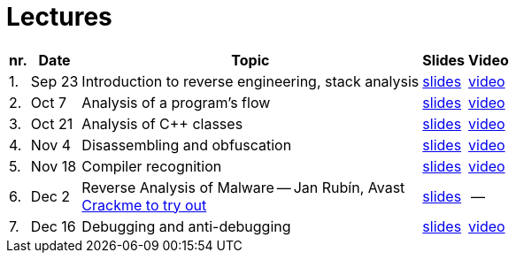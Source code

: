 ﻿
= Lectures
:imagesdir: ../media/lectures


[options="autowidth", cols=5*]
|====
<h| nr.
<h| Date
<h| Topic
^h| Slides
^h| Video

| 1.
| Sep 23
| Introduction to reverse engineering, stack analysis
| link:{imagesdir}/rev01en.pdf[slides]
| link:https://kib-files.fit.cvut.cz/mi-rev/recordings/2021/en/lecture_01.mp4[video]

| 2.
| Oct 7
| Analysis of a program's flow
| link:{imagesdir}/rev02en.pdf[slides]
| link:https://kib-files.fit.cvut.cz/mi-rev/recordings/2021/en/lecture_02.mp4[video]

| 3.
| Oct 21
| Analysis of C++ classes
| link:{imagesdir}/rev03en.pdf[slides]
| link:https://kib-files.fit.cvut.cz/mi-rev/recordings/2021/en/lecture_03.mp4[video]

| 4.
| Nov 4
| Disassembling and obfuscation
| link:{imagesdir}/rev04en.pdf[slides]
| link:https://kib-files.fit.cvut.cz/mi-rev/recordings/2021/en/lecture_04.mp4[video]

| 5.
| Nov 18
| Compiler recognition
| link:{imagesdir}/rev05en.pdf[slides]
| link:https://kib-files.fit.cvut.cz/mi-rev/recordings/2021/en/lecture_05.mp4[video]

| 6.
| Dec 2
| Reverse Analysis of Malware -- Jan Rubín, Avast +
link:{imagesdir}/../itsaunixsystem.zip[Crackme to try out]
| link:{imagesdir}/rev08en.pdf[slides]
| --

| 7.
| Dec 16
| Debugging and anti-debugging
| link:{imagesdir}/rev06en.pdf[slides]
| link:https://kib-files.fit.cvut.cz/mi-rev/recordings/2021/en/lecture_06.mp4[video]

|====

